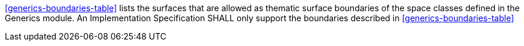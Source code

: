 [[req_generics_boundaries]]
[requirement,type="general",label="/req/generics/boundaries"]
====
<<generics-boundaries-table>> lists the surfaces that are allowed as thematic surface boundaries of the space classes defined in the Generics module. An Implementation Specification SHALL only support the boundaries described in <<generics-boundaries-table>>
====
